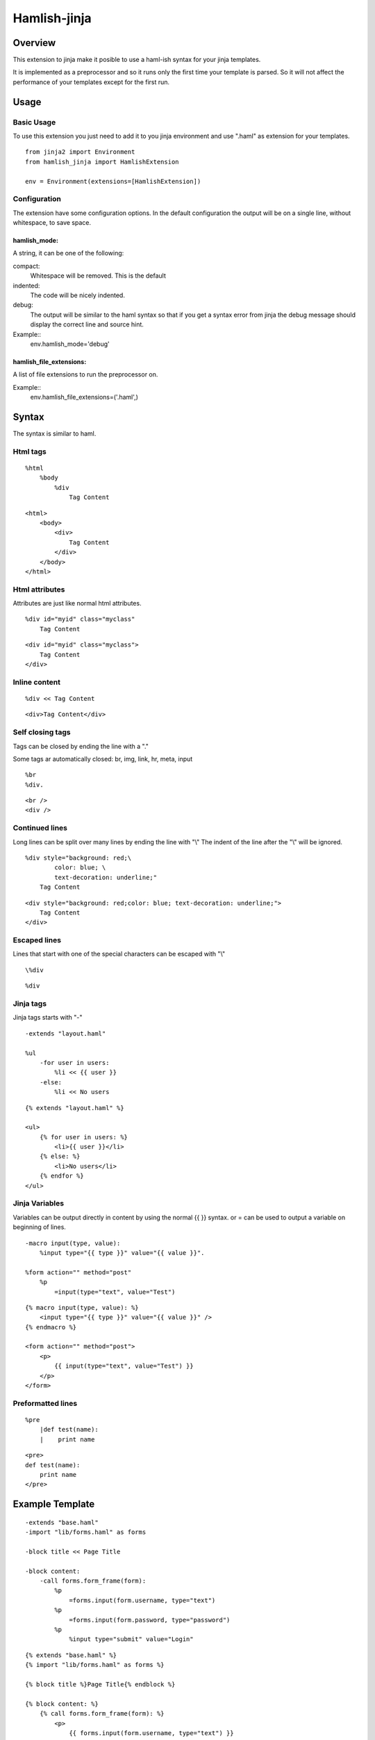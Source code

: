 ========================
Hamlish-jinja
========================

Overview
========

This extension to jinja make it posible to use a haml-ish
syntax for your jinja templates.

It is implemented as a preprocessor and so it runs only
the first time your template is parsed. So it will not
affect the performance of your templates except for the first
run.

Usage
=====

Basic Usage
-----------

To use this extension you just need to add it to you jinja
environment and use ".haml" as extension for your templates.

::

    from jinja2 import Environment
    from hamlish_jinja import HamlishExtension

    env = Environment(extensions=[HamlishExtension])


Configuration
-------------

The extension have some configuration options.
In the default configuration the output will be on
a single line, without whitespace, to save space.

hamlish_mode:
~~~~~~~~~~~~~

A string, it can be one of the following:

compact:
    Whitespace will be removed. This is the default

indented:
    The code will be nicely indented.

debug:
    The output will be similar to the haml syntax so that
    if you get a syntax error from jinja the debug message
    should display the correct line and source hint.


Example::
    env.hamlish_mode='debug'



hamlish_file_extensions:
~~~~~~~~~~~~~~~~~~~~~~~~

A list of file extensions to run the preprocessor on.

Example::
    env.hamlish_file_extensions=('.haml',)



Syntax
======

The syntax is similar to haml.

Html tags
---------

::

    %html
        %body
            %div
                Tag Content

::

    <html>
        <body>
            <div>
                Tag Content
            </div>
        </body>
    </html>


Html attributes
---------------

Attributes are just like normal html attributes.

::

    %div id="myid" class="myclass"
        Tag Content

::

    <div id="myid" class="myclass">
        Tag Content
    </div>


Inline content
---------------

::

    %div << Tag Content

::

    <div>Tag Content</div>


Self closing tags
-----------------

Tags can be closed by ending the line with a "."

Some tags ar automatically closed:
br, img, link, hr, meta, input

::

    %br
    %div.

::

    <br />
    <div />



Continued lines
----------------

Long lines can be split over many lines by ending the line with "\\"
The indent of the line after the "\\" will be ignored.

::

    %div style="background: red;\
            color: blue; \
            text-decoration: underline;"
        Tag Content

::

    <div style="background: red;color: blue; text-decoration: underline;">
        Tag Content
    </div>



Escaped lines
--------------

Lines that start with one of the special characters can
be escaped with "\\"

::

    \%div

::

    %div



Jinja tags
----------

Jinja tags starts with "-"

::

    -extends "layout.haml"

    %ul
        -for user in users:
            %li << {{ user }}
        -else:
            %li << No users

::

    {% extends "layout.haml" %}

    <ul>
        {% for user in users: %}
            <li>{{ user }}</li>
        {% else: %}
            <li>No users</li>
        {% endfor %}
    </ul>


Jinja Variables
---------------

Variables can be output directly in content by using the normal
{{ }} syntax.
or = can be used to output a variable on beginning of lines.

::

    -macro input(type, value):
        %input type="{{ type }}" value="{{ value }}".

    %form action="" method="post"
        %p
            =input(type="text", value="Test")

::

    {% macro input(type, value): %}
        <input type="{{ type }}" value="{{ value }}" />
    {% endmacro %}

    <form action="" method="post">
        <p>
            {{ input(type="text", value="Test") }}
        </p>
    </form>



Preformatted lines
------------------

::

    %pre
        |def test(name):
        |    print name

::

    <pre>
    def test(name):
        print name
    </pre>




Example Template
================

::

    -extends "base.haml"
    -import "lib/forms.haml" as forms

    -block title << Page Title

    -block content:
        -call forms.form_frame(form):
            %p
                =forms.input(form.username, type="text")
            %p
                =forms.input(form.password, type="password")
            %p
                %input type="submit" value="Login"


::

    {% extends "base.haml" %}
    {% import "lib/forms.haml" as forms %}

    {% block title %}Page Title{% endblock %}

    {% block content: %}
        {% call forms.form_frame(form): %}
            <p>
                {{ forms.input(form.username, type="text") }}
            </p>
            <p>
                {{ forms.input(form.password, type="password") }}
            </p>
            <p>
                <input type="submit" value="Login" />
            </p>
        {% endcall %}
    {% endblock %}